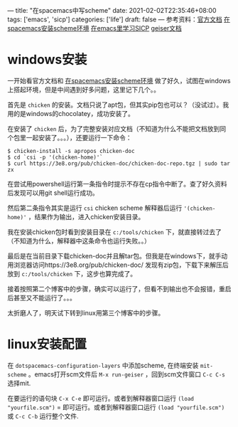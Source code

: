 ---
title: "在spacemacs中写scheme"
date: 2021-02-02T22:35:46+08:00
tags: ['emacs', 'sicp']
categories: ['life']
draft: false
---
参考资料：[[https://develop.spacemacs.org/layers/+lang/scheme/README.html][官方文档]] [[https://david6686.github.io/blog/silentink/35940/][在spacemacs安装scheme环境]] [[http://v5b7.com/editor/emacs/scheme.html][在emacs里学习SICP]] [[http://geiser.nongun.org/geiser_4.html#The-source-and-the-REPL][geiser文档]]

* windows安装
一开始看官方文档和 [[https://david6686.github.io/blog/silentink/35940/][在spacemacs安装scheme环境]] 做了好久，试图在windows上搭起环境，但是中间遇到好多问题，这里记下几个。。

首先是 =chicken= 的安装。文档只说了apt包，但其实pip包也可以？（没试过）。我用的是windows的chocolatey，成功安装了。

在安装了 =chicken= 后，为了完整安装对应文档（不知道为什么不能把文档放到同个包里一起安装了。。。），还要运行一下命令：
#+BEGIN_SRC shell
$ chicken-install -s apropos chicken-doc
$ cd `csi -p '(chicken-home)'`
$ curl https://3e8.org/pub/chicken-doc/chicken-doc-repo.tgz | sudo tar zx
#+END_SRC
在尝试用powershell运行第一条指令时提示不存在cp指令中断了。查了好久资料后发现可以用git shell运行成功。

然后第二条指令其实是运行 =csi= chicken scheme 解释器后运行 ='(chicken-home)'= ，结果作为输出，进入chicken安装目录。

我在安装chicken包时看到安装目录在 =c:/tools/chicken= 下，就直接转过去了（不知道为什么，解释器中这条命令也运行失败。。）

最后是在当前目录下载chicken-doc并且解tar包。但我是在windows下，就手动用浏览器访问https://3e8.org/pub/chicken-doc/
发现有zip包，下载下来解压后放到 =c:/tools/chicken= 下，这步也算完成了。

接着按照第二个博客中的步骤，确实可以运行了，但看不到输出也不会报错，重启后甚至又不能运行了。。。

太折磨人了，明天试下转到linux用第三个博客中的步骤。

* linux安装配置
  在 =dotspacemacs-configuration-layers= 中添加scheme, 在终端安装 =mit-scheme= 。emacs打开scm文件后 =M-x run-geiser= ，回到scm文件窗口 =C-c C-s= 选择mit.

  在要运行的语句块 =C-x C-e= 即可运行。或者到解释器窗口运行 =(load "yourfile.scm")= = 即可运行。或者到解释器窗口运行 =(load "yourfile.scm")= 或 =C-c C-b= 运行整个文件. 
